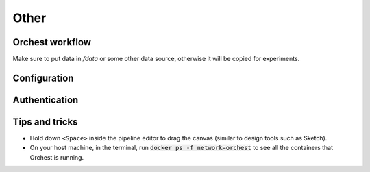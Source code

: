 Other
=====

Orchest workflow
----------------
Make sure to put data in `/data` or some other data source, otherwise it will be copied for
experiments.

Configuration
-------------

Authentication
--------------

Tips and tricks
---------------
* Hold down ``<Space>`` inside the pipeline editor to drag the canvas (similar to design tools such
  as Sketch).
* On your host machine, in the terminal, run :code:`docker ps -f network=orchest` to see all the
  containers that Orchest is running.
